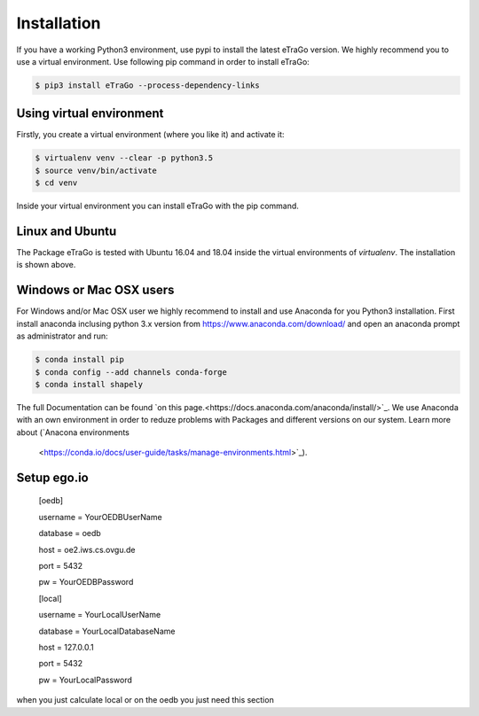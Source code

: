 ============
Installation
============
If you have a working Python3 environment, use pypi to install the latest 
eTraGo version. We highly recommend you to use a virtual environment. 
Use following pip command in order to install eTraGo:

.. code-block:: bash

  $ pip3 install eTraGo --process-dependency-links




Using virtual environment
=========================

Firstly, you create a virtual environment (where you like it) and activate it:

.. code-block:: bash

   $ virtualenv venv --clear -p python3.5
   $ source venv/bin/activate
   $ cd venv

Inside your virtual environment you can install eTraGo with the pip command.

Linux and Ubuntu
================

The Package eTraGo is tested with Ubuntu 16.04 and 18.04 inside the virtual
environments of *virtualenv*. The installation is shown above.



Windows or Mac OSX users
========================

For Windows and/or Mac OSX user we highly recommend to install and use Anaconda
for you Python3 installation. First install anaconda inclusing python 3.x
version from https://www.anaconda.com/download/ and open an anaconda prompt as
administrator and run:

.. code-block:: bash

  $ conda install pip
  $ conda config --add channels conda-forge
  $ conda install shapely

The full Documentation can be found
`on this page.<https://docs.anaconda.com/anaconda/install/>`_. We use Anaconda
with an own environment in order to reduze problems with Packages and different
versions on our system. Learn more about  (`Anacona environments
 <https://conda.io/docs/user-guide/tasks/manage-environments.html>`_).





Setup ego.io
=============



 [oedb]

 username = YourOEDBUserName

 database = oedb

 host = oe2.iws.cs.ovgu.de

 port = 5432

 pw = YourOEDBPassword

 [local]

 username = YourLocalUserName

 database = YourLocalDatabaseName

 host = 127.0.0.1

 port = 5432

 pw = YourLocalPassword



when you just calculate local or on the oedb you just need this section
